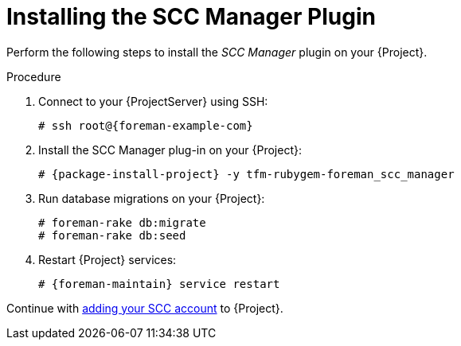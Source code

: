 [id="Installing_the_SCC_Manager_Plugin_{context}"]
= Installing the SCC Manager Plugin

Perform the following steps to install the _SCC Manager_ plugin on your {Project}.

.Procedure
. Connect to your {ProjectServer} using SSH:
+
[options="nowrap", subs="+quotes,verbatim,attributes"]
----
# ssh root@{foreman-example-com}
----
. Install the SCC Manager plug-in on your {Project}:
+
[options="nowrap", subs="+quotes,verbatim,attributes"]
----
# {package-install-project} -y tfm-rubygem-foreman_scc_manager
----
. Run database migrations on your {Project}:
+
[options="nowrap", subs="+quotes,verbatim,attributes"]
----
# foreman-rake db:migrate
# foreman-rake db:seed
----
. Restart {Project} services:
+
[options="nowrap", subs="+quotes,verbatim,attributes"]
----
# {foreman-maintain} service restart
----

Continue with xref:Adding_SCC_Accounts_to_Server_{context}[adding your SCC account] to {Project}.
